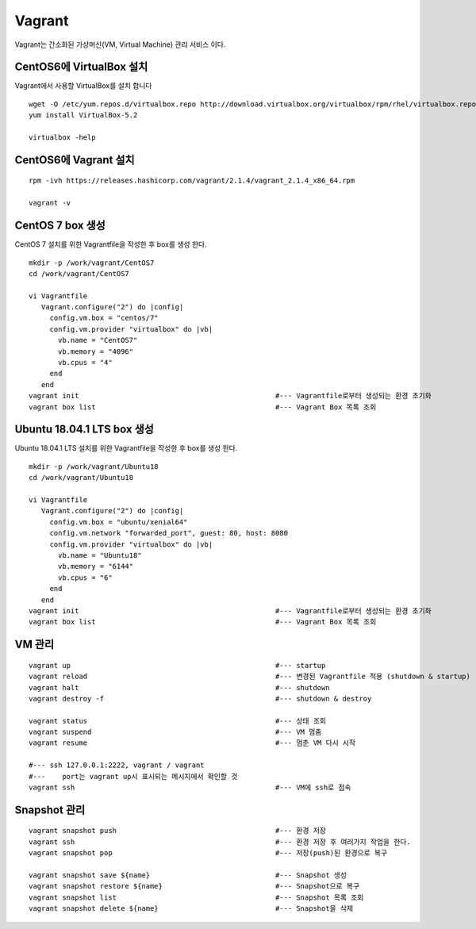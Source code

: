 +++++++
Vagrant
+++++++

Vagrant는 간소화된 가상머신(VM, Virtual Machine) 관리 서비스 이다.


========================
CentOS6에 VirtualBox 설치
========================

Vagrant에서 사용할 VirtualBox를 설치 합니다

::

 wget -O /etc/yum.repos.d/virtualbox.repo http://download.virtualbox.org/virtualbox/rpm/rhel/virtualbox.repo
 yum install VirtualBox-5.2
  
 virtualbox -help


=====================
CentOS6에 Vagrant 설치
=====================

::

 rpm -ivh https://releases.hashicorp.com/vagrant/2.1.4/vagrant_2.1.4_x86_64.rpm  
 
 vagrant -v


=================
CentOS 7 box 생성
=================

CentOS 7 설치를 위한 Vagrantfile을 작성한 후 box를 생성 한다.

::

 mkdir -p /work/vagrant/CentOS7
 cd /work/vagrant/CentOS7

 vi Vagrantfile
    Vagrant.configure("2") do |config|
      config.vm.box = "centos/7"
      config.vm.provider "virtualbox" do |vb|
        vb.name = "CentOS7"
        vb.memory = "4096"
        vb.cpus = "4"
      end
    end
 vagrant init                                               #--- Vagrantfile로부터 생성되는 환경 초기화
 vagrant box list                                           #--- Vagrant Box 목록 조회


==========================
Ubuntu 18.04.1 LTS box 생성
==========================

Ubuntu 18.04.1 LTS 설치를 위한 Vagrantfile을 작성한 후 box를 생성 한다.

:: 

 mkdir -p /work/vagrant/Ubuntu18
 cd /work/vagrant/Ubuntu18
  
 vi Vagrantfile
    Vagrant.configure("2") do |config|
      config.vm.box = "ubuntu/xenial64"
      config.vm.network "forwarded_port", guest: 80, host: 8080
      config.vm.provider "virtualbox" do |vb|
        vb.name = "Ubuntu18"
        vb.memory = "6144"
        vb.cpus = "6"
      end
    end
 vagrant init                                               #--- Vagrantfile로부터 생성되는 환경 초기화
 vagrant box list                                           #--- Vagrant Box 목록 조회


=======
VM 관리
=======

::
 
 vagrant up                                                 #--- startup
 vagrant reload                                             #--- 변경된 Vagrantfile 적용 (shutdown & startup)
 vagrant halt                                               #--- shutdown
 vagrant destroy -f                                         #--- shutdown & destroy
 
 vagrant status                                             #--- 상태 조회
 vagrant suspend                                            #--- VM 멈춤
 vagrant resume                                             #--- 멈춘 VM 다시 시작
 
 #--- ssh 127.0.0.1:2222, vagrant / vagrant
 #---    port는 vagrant up시 표시되는 메시지에서 확인할 것
 vagrant ssh                                                #--- VM에 ssh로 접속


=============
Snapshot 관리
=============

::

 vagrant snapshot push                                      #--- 환경 저장
 vagrant ssh                                                #--- 환경 저장 후 여러가지 작업을 한다.
 vagrant snapshot pop                                       #--- 저장(push)된 환경으로 복구
 
 vagrant snapshot save ${name}                              #--- Snapshot 생성
 vagrant snapshot restore ${name}                           #--- Snapshot으로 복구
 vagrant snapshot list                                      #--- Snapshot 목록 조회
 vagrant snapshot delete ${name}                            #--- Snapshot을 삭제

